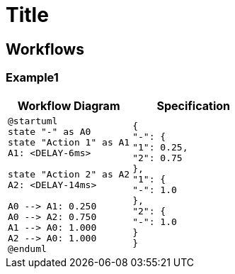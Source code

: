 = Title
:diagram-server-url: https://kroki.io/
:diagram-server-type: kroki_io

== Workflows

=== Example1

[%header,cols="1a,1a"]
|===
| Workflow Diagram | Specification
|[plantuml,wfd1,svg]
----
@startuml
state "-" as A0
state "Action 1" as A1
A1: <DELAY-6ms>

state "Action 2" as A2
A2: <DELAY-14ms>

A0 --> A1: 0.250
A0 --> A2: 0.750
A1 --> A0: 1.000
A2 --> A0: 1.000
@enduml
----
|
[source,json]
----
{
"-": {
"1": 0.25,
"2": 0.75
},
"1": {
"-": 1.0
},
"2": {
"-": 1.0
}
}
----
|===
